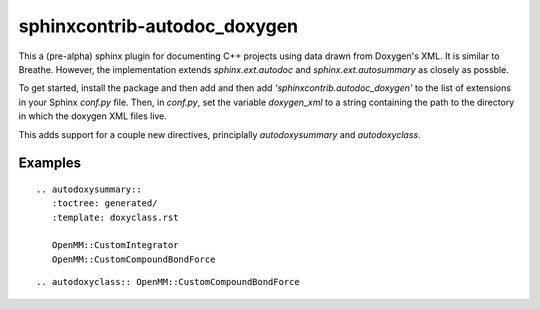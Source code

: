 sphinxcontrib-autodoc_doxygen
=============================

This a (pre-alpha) sphinx plugin for documenting C++ projects using data drawn from Doxygen's XML. It is similar to Breathe. However, the implementation extends `sphinx.ext.autodoc` and `sphinx.ext.autosummary` as closely as possble.

To get started, install the package and then add and then add `'sphinxcontrib.autodoc_doxygen'` to the list of extensions in your Sphinx `conf.py` file. Then, in `conf.py`, set the variable `doxygen_xml` to a string containing the path to the directory in which the doxygen XML files live.

This adds support for a couple new directives, principlally `autodoxysummary` and `autodoxyclass`.

Examples
---------

::

    .. autodoxysummary::
       :toctree: generated/
       :template: doxyclass.rst

       OpenMM::CustomIntegrator
       OpenMM::CustomCompoundBondForce


::

  .. autodoxyclass:: OpenMM::CustomCompoundBondForce
